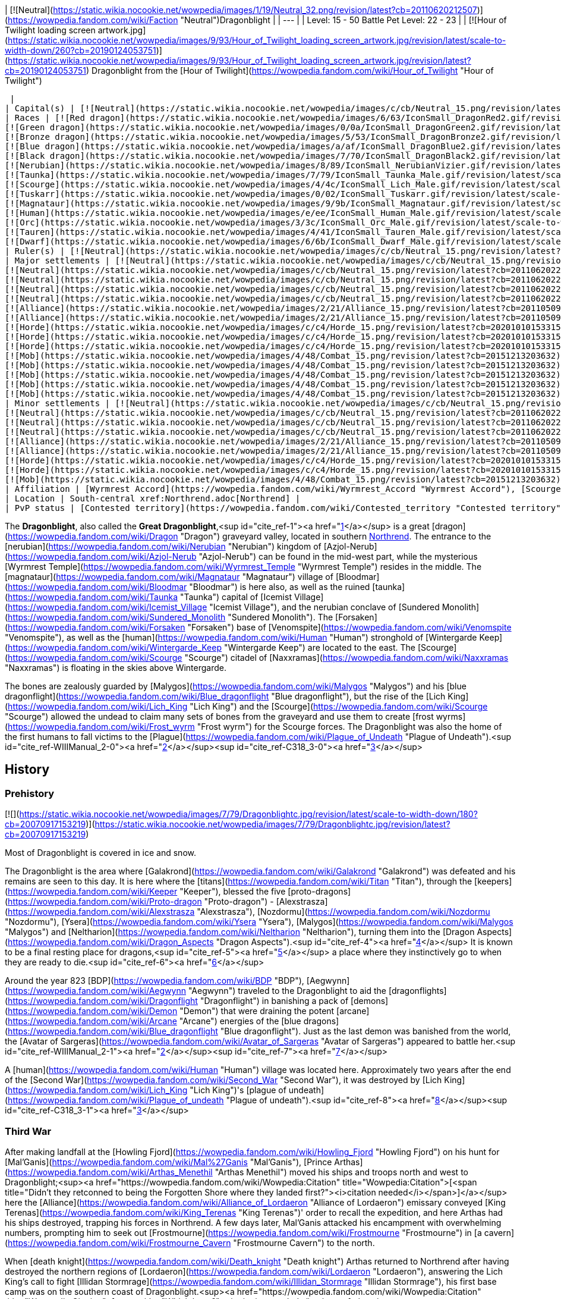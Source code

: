 | [![Neutral](https://static.wikia.nocookie.net/wowpedia/images/1/19/Neutral_32.png/revision/latest?cb=20110620212507)](https://wowpedia.fandom.com/wiki/Faction "Neutral")Dragonblight |
| --- |
| Level: 15 - 50
Battle Pet Level: 22 - 23 |
| [![Hour of Twilight loading screen artwork.jpg](https://static.wikia.nocookie.net/wowpedia/images/9/93/Hour_of_Twilight_loading_screen_artwork.jpg/revision/latest/scale-to-width-down/260?cb=20190124053751)](https://static.wikia.nocookie.net/wowpedia/images/9/93/Hour_of_Twilight_loading_screen_artwork.jpg/revision/latest?cb=20190124053751)
Dragonblight from the [Hour of Twilight](https://wowpedia.fandom.com/wiki/Hour_of_Twilight "Hour of Twilight")



 |
| Capital(s) | [![Neutral](https://static.wikia.nocookie.net/wowpedia/images/c/cb/Neutral_15.png/revision/latest?cb=20110620220434)](https://wowpedia.fandom.com/wiki/Faction "Neutral") [Wyrmrest Temple](https://wowpedia.fandom.com/wiki/Wyrmrest_Temple "Wyrmrest Temple") |
| Races | [![Red dragon](https://static.wikia.nocookie.net/wowpedia/images/6/63/IconSmall_DragonRed2.gif/revision/latest/scale-to-width-down/16?cb=20221208133315)](https://wowpedia.fandom.com/wiki/Red_dragon "Red dragon") [Red dragon](https://wowpedia.fandom.com/wiki/Red_dragon "Red dragon")
[![Green dragon](https://static.wikia.nocookie.net/wowpedia/images/0/0a/IconSmall_DragonGreen2.gif/revision/latest/scale-to-width-down/16?cb=20221208133302)](https://wowpedia.fandom.com/wiki/Green_dragon "Green dragon") [Green dragon](https://wowpedia.fandom.com/wiki/Green_dragon "Green dragon")
[![Bronze dragon](https://static.wikia.nocookie.net/wowpedia/images/5/53/IconSmall_DragonBronze2.gif/revision/latest/scale-to-width-down/16?cb=20221208133255)](https://wowpedia.fandom.com/wiki/Bronze_dragon "Bronze dragon") [Bronze dragon](https://wowpedia.fandom.com/wiki/Bronze_dragon "Bronze dragon")
[![Blue dragon](https://static.wikia.nocookie.net/wowpedia/images/a/af/IconSmall_DragonBlue2.gif/revision/latest/scale-to-width-down/16?cb=20221208133249)](https://wowpedia.fandom.com/wiki/Blue_dragon "Blue dragon") [Blue dragon](https://wowpedia.fandom.com/wiki/Blue_dragon "Blue dragon")
[![Black dragon](https://static.wikia.nocookie.net/wowpedia/images/7/70/IconSmall_DragonBlack2.gif/revision/latest/scale-to-width-down/16?cb=20221208133243)](https://wowpedia.fandom.com/wiki/Black_dragon "Black dragon") [Black dragon](https://wowpedia.fandom.com/wiki/Black_dragon "Black dragon")
[![Nerubian](https://static.wikia.nocookie.net/wowpedia/images/8/89/IconSmall_NerubianVizier.gif/revision/latest/scale-to-width-down/16?cb=20200518211419)](https://wowpedia.fandom.com/wiki/Nerubian "Nerubian")[![Nerubian](https://static.wikia.nocookie.net/wowpedia/images/c/c7/IconSmall_Nerubian.gif/revision/latest/scale-to-width-down/16?cb=20200518204638)](https://wowpedia.fandom.com/wiki/Nerubian "Nerubian")[![Nerubian](https://static.wikia.nocookie.net/wowpedia/images/7/71/IconSmall_NerubianFlyer.gif/revision/latest/scale-to-width-down/16?cb=20200518211323)](https://wowpedia.fandom.com/wiki/Nerubian "Nerubian")[![Nerubian](https://static.wikia.nocookie.net/wowpedia/images/9/93/IconSmall_NerubianSpiderling.gif/revision/latest/scale-to-width-down/16?cb=20200518212154)](https://wowpedia.fandom.com/wiki/Nerubian "Nerubian") [Nerubian](https://wowpedia.fandom.com/wiki/Nerubian "Nerubian")
[![Taunka](https://static.wikia.nocookie.net/wowpedia/images/7/79/IconSmall_Taunka_Male.gif/revision/latest/scale-to-width-down/16?cb=20211118175004)](https://wowpedia.fandom.com/wiki/Taunka "Taunka")[![Taunka](https://static.wikia.nocookie.net/wowpedia/images/d/de/IconSmall_Taunka_Female.gif/revision/latest/scale-to-width-down/16?cb=20211118175109)](https://wowpedia.fandom.com/wiki/Taunka "Taunka") [Taunka](https://wowpedia.fandom.com/wiki/Taunka "Taunka")
[![Scourge](https://static.wikia.nocookie.net/wowpedia/images/4/4c/IconSmall_Lich_Male.gif/revision/latest/scale-to-width-down/16?cb=20211201224530)](https://wowpedia.fandom.com/wiki/Scourge "Scourge")[![Scourge](https://static.wikia.nocookie.net/wowpedia/images/6/68/IconSmall_Banshee.gif/revision/latest/scale-to-width-down/16?cb=20211130195538)](https://wowpedia.fandom.com/wiki/Scourge "Scourge")[![Scourge](https://static.wikia.nocookie.net/wowpedia/images/e/e0/IconSmall_Ghoul.gif/revision/latest/scale-to-width-down/16?cb=20211130170819)](https://wowpedia.fandom.com/wiki/Scourge "Scourge")[![Scourge](https://static.wikia.nocookie.net/wowpedia/images/2/2c/IconSmall_Skeleton.gif/revision/latest/scale-to-width-down/16?cb=20211201223423)](https://wowpedia.fandom.com/wiki/Scourge "Scourge") [Scourge](https://wowpedia.fandom.com/wiki/Scourge "Scourge")
[![Tuskarr](https://static.wikia.nocookie.net/wowpedia/images/0/02/IconSmall_Tuskarr.gif/revision/latest/scale-to-width-down/16?cb=20211118224901)](https://wowpedia.fandom.com/wiki/Tuskarr "Tuskarr") [Tuskarr](https://wowpedia.fandom.com/wiki/Tuskarr "Tuskarr")
[![Magnataur](https://static.wikia.nocookie.net/wowpedia/images/9/9b/IconSmall_Magnataur.gif/revision/latest/scale-to-width-down/16?cb=20200519211502)](https://wowpedia.fandom.com/wiki/Magnataur "Magnataur") [Magnataur](https://wowpedia.fandom.com/wiki/Magnataur "Magnataur")
[![Human](https://static.wikia.nocookie.net/wowpedia/images/e/ee/IconSmall_Human_Male.gif/revision/latest/scale-to-width-down/16?cb=20200518004645)](https://wowpedia.fandom.com/wiki/Human "Human")[![Human](https://static.wikia.nocookie.net/wowpedia/images/8/8b/IconSmall_Human_Female.gif/revision/latest/scale-to-width-down/16?cb=20200518005219)](https://wowpedia.fandom.com/wiki/Human "Human") [Human](https://wowpedia.fandom.com/wiki/Human "Human")
[![Orc](https://static.wikia.nocookie.net/wowpedia/images/3/3c/IconSmall_Orc_Male.gif/revision/latest/scale-to-width-down/16?cb=20200518012003)](https://wowpedia.fandom.com/wiki/Orc "Orc")[![Orc](https://static.wikia.nocookie.net/wowpedia/images/4/4e/IconSmall_Orc_Female.gif/revision/latest/scale-to-width-down/16?cb=20200518014511)](https://wowpedia.fandom.com/wiki/Orc "Orc") [Orc](https://wowpedia.fandom.com/wiki/Orc "Orc")
[![Tauren](https://static.wikia.nocookie.net/wowpedia/images/4/41/IconSmall_Tauren_Male.gif/revision/latest/scale-to-width-down/16?cb=20200519233641)](https://wowpedia.fandom.com/wiki/Tauren "Tauren")[![Tauren](https://static.wikia.nocookie.net/wowpedia/images/3/30/IconSmall_Tauren_Female.gif/revision/latest/scale-to-width-down/16?cb=20200520000847)](https://wowpedia.fandom.com/wiki/Tauren "Tauren") [Tauren](https://wowpedia.fandom.com/wiki/Tauren "Tauren")
[![Dwarf](https://static.wikia.nocookie.net/wowpedia/images/6/6b/IconSmall_Dwarf_Male.gif/revision/latest/scale-to-width-down/16?cb=20200517225556)](https://wowpedia.fandom.com/wiki/Dwarf "Dwarf")[![Dwarf](https://static.wikia.nocookie.net/wowpedia/images/0/03/IconSmall_Dwarf_Female.gif/revision/latest/scale-to-width-down/16?cb=20200517230021)](https://wowpedia.fandom.com/wiki/Dwarf "Dwarf") [Dwarf](https://wowpedia.fandom.com/wiki/Dwarf "Dwarf") |
| Ruler(s) | [![Neutral](https://static.wikia.nocookie.net/wowpedia/images/c/cb/Neutral_15.png/revision/latest?cb=20110620220434)](https://wowpedia.fandom.com/wiki/Faction "Neutral")   ![](https://static.wikia.nocookie.net/wowpedia/images/6/6f/IconSmall_Alexstrasza.gif/revision/latest/scale-to-width-down/16?cb=20211206105736) ![](https://static.wikia.nocookie.net/wowpedia/images/6/68/IconSmall_Alex.gif/revision/latest/scale-to-width-down/16?cb=20220814183722)[Alexstrasza](https://wowpedia.fandom.com/wiki/Alexstrasza "Alexstrasza") |
| Major settlements | [![Neutral](https://static.wikia.nocookie.net/wowpedia/images/c/cb/Neutral_15.png/revision/latest?cb=20110620220434)](https://wowpedia.fandom.com/wiki/Faction "Neutral") [Azure Dragonshrine](https://wowpedia.fandom.com/wiki/Azure_Dragonshrine "Azure Dragonshrine")
[![Neutral](https://static.wikia.nocookie.net/wowpedia/images/c/cb/Neutral_15.png/revision/latest?cb=20110620220434)](https://wowpedia.fandom.com/wiki/Faction "Neutral") [Bronze Dragonshrine](https://wowpedia.fandom.com/wiki/Bronze_Dragonshrine "Bronze Dragonshrine")
[![Neutral](https://static.wikia.nocookie.net/wowpedia/images/c/cb/Neutral_15.png/revision/latest?cb=20110620220434)](https://wowpedia.fandom.com/wiki/Faction "Neutral") [Emerald Dragonshrine](https://wowpedia.fandom.com/wiki/Emerald_Dragonshrine "Emerald Dragonshrine")
[![Neutral](https://static.wikia.nocookie.net/wowpedia/images/c/cb/Neutral_15.png/revision/latest?cb=20110620220434)](https://wowpedia.fandom.com/wiki/Faction "Neutral") [Obsidian Dragonshrine](https://wowpedia.fandom.com/wiki/Obsidian_Dragonshrine "Obsidian Dragonshrine")
[![Neutral](https://static.wikia.nocookie.net/wowpedia/images/c/cb/Neutral_15.png/revision/latest?cb=20110620220434)](https://wowpedia.fandom.com/wiki/Faction "Neutral") [Ruby Dragonshrine](https://wowpedia.fandom.com/wiki/Ruby_Dragonshrine "Ruby Dragonshrine")
[![Alliance](https://static.wikia.nocookie.net/wowpedia/images/2/21/Alliance_15.png/revision/latest?cb=20110509070714)](https://wowpedia.fandom.com/wiki/Alliance "Alliance") [Wintergarde Keep](https://wowpedia.fandom.com/wiki/Wintergarde_Keep "Wintergarde Keep")
[![Alliance](https://static.wikia.nocookie.net/wowpedia/images/2/21/Alliance_15.png/revision/latest?cb=20110509070714)](https://wowpedia.fandom.com/wiki/Alliance "Alliance") [Fordragon Hold](https://wowpedia.fandom.com/wiki/Fordragon_Hold "Fordragon Hold")
[![Horde](https://static.wikia.nocookie.net/wowpedia/images/c/c4/Horde_15.png/revision/latest?cb=20201010153315)](https://wowpedia.fandom.com/wiki/Horde "Horde") [Agmar's Hammer](https://wowpedia.fandom.com/wiki/Agmar%27s_Hammer "Agmar's Hammer")
[![Horde](https://static.wikia.nocookie.net/wowpedia/images/c/c4/Horde_15.png/revision/latest?cb=20201010153315)](https://wowpedia.fandom.com/wiki/Horde "Horde") [Kor'kron Vanguard](https://wowpedia.fandom.com/wiki/Kor%27kron_Vanguard "Kor'kron Vanguard")
[![Horde](https://static.wikia.nocookie.net/wowpedia/images/c/c4/Horde_15.png/revision/latest?cb=20201010153315)](https://wowpedia.fandom.com/wiki/Horde "Horde") [Venomspite](https://wowpedia.fandom.com/wiki/Venomspite "Venomspite")
[![Mob](https://static.wikia.nocookie.net/wowpedia/images/4/48/Combat_15.png/revision/latest?cb=20151213203632)](https://wowpedia.fandom.com/wiki/Mob "Mob") [Icemist Village](https://wowpedia.fandom.com/wiki/Icemist_Village "Icemist Village")
[![Mob](https://static.wikia.nocookie.net/wowpedia/images/4/48/Combat_15.png/revision/latest?cb=20151213203632)](https://wowpedia.fandom.com/wiki/Mob "Mob") [Indu'le Village](https://wowpedia.fandom.com/wiki/Indu%27le_Village "Indu'le Village")
[![Mob](https://static.wikia.nocookie.net/wowpedia/images/4/48/Combat_15.png/revision/latest?cb=20151213203632)](https://wowpedia.fandom.com/wiki/Mob "Mob") [Jintha'kalar](https://wowpedia.fandom.com/wiki/Jintha%27kalar "Jintha'kalar")
[![Mob](https://static.wikia.nocookie.net/wowpedia/images/4/48/Combat_15.png/revision/latest?cb=20151213203632)](https://wowpedia.fandom.com/wiki/Mob "Mob") [New Hearthglen](https://wowpedia.fandom.com/wiki/New_Hearthglen "New Hearthglen")
[![Mob](https://static.wikia.nocookie.net/wowpedia/images/4/48/Combat_15.png/revision/latest?cb=20151213203632)](https://wowpedia.fandom.com/wiki/Mob "Mob") [Onslaught Base Camp](https://wowpedia.fandom.com/wiki/Onslaught_Base_Camp "Onslaught Base Camp") |
| Minor settlements | [![Neutral](https://static.wikia.nocookie.net/wowpedia/images/c/cb/Neutral_15.png/revision/latest?cb=20110620220434)](https://wowpedia.fandom.com/wiki/Faction "Neutral") [Moa'ki Harbor](https://wowpedia.fandom.com/wiki/Moa%27ki_Harbor "Moa'ki Harbor")
[![Neutral](https://static.wikia.nocookie.net/wowpedia/images/c/cb/Neutral_15.png/revision/latest?cb=20110620220434)](https://wowpedia.fandom.com/wiki/Faction "Neutral") [Dawn's Reach](https://wowpedia.fandom.com/wiki/Dawn%27s_Reach "Dawn's Reach")
[![Neutral](https://static.wikia.nocookie.net/wowpedia/images/c/cb/Neutral_15.png/revision/latest?cb=20110620220434)](https://wowpedia.fandom.com/wiki/Faction "Neutral") [Light's Trust](https://wowpedia.fandom.com/wiki/Light%27s_Trust "Light's Trust")
[![Neutral](https://static.wikia.nocookie.net/wowpedia/images/c/cb/Neutral_15.png/revision/latest?cb=20110620220434)](https://wowpedia.fandom.com/wiki/Faction "Neutral") [Nozzlerust Post](https://wowpedia.fandom.com/wiki/Nozzlerust_Post "Nozzlerust Post")
[![Alliance](https://static.wikia.nocookie.net/wowpedia/images/2/21/Alliance_15.png/revision/latest?cb=20110509070714)](https://wowpedia.fandom.com/wiki/Alliance "Alliance") [Stars' Rest](https://wowpedia.fandom.com/wiki/Stars%27_Rest "Stars' Rest")
[![Alliance](https://static.wikia.nocookie.net/wowpedia/images/2/21/Alliance_15.png/revision/latest?cb=20110509070714)](https://wowpedia.fandom.com/wiki/Alliance "Alliance") [7th Legion Front](https://wowpedia.fandom.com/wiki/7th_Legion_Front "7th Legion Front")
[![Horde](https://static.wikia.nocookie.net/wowpedia/images/c/c4/Horde_15.png/revision/latest?cb=20201010153315)](https://wowpedia.fandom.com/wiki/Horde "Horde") [Westwind Refugee Camp](https://wowpedia.fandom.com/wiki/Westwind_Refugee_Camp "Westwind Refugee Camp")
[![Horde](https://static.wikia.nocookie.net/wowpedia/images/c/c4/Horde_15.png/revision/latest?cb=20201010153315)](https://wowpedia.fandom.com/wiki/Horde "Horde") [Dragon's Fall](https://wowpedia.fandom.com/wiki/Dragon%27s_Fall "Dragon's Fall")
[![Mob](https://static.wikia.nocookie.net/wowpedia/images/4/48/Combat_15.png/revision/latest?cb=20151213203632)](https://wowpedia.fandom.com/wiki/Mob "Mob") [Scarlet Point](https://wowpedia.fandom.com/wiki/Scarlet_Point "Scarlet Point") |
| Affiliation | [Wyrmrest Accord](https://wowpedia.fandom.com/wiki/Wyrmrest_Accord "Wyrmrest Accord"), [Scourge](https://wowpedia.fandom.com/wiki/Scourge "Scourge"), [Anub'ar](https://wowpedia.fandom.com/wiki/Anub%27ar "Anub'ar"), [Nerubian empire](https://wowpedia.fandom.com/wiki/Nerubian_empire "Nerubian empire"), xref:Alliance.adoc[Alliance], [Taunka](https://wowpedia.fandom.com/wiki/Taunka "Taunka"), xref:Horde.adoc[Horde], [Kalu'ak](https://wowpedia.fandom.com/wiki/Kalu%27ak "Kalu'ak"), [Argent Crusade](https://wowpedia.fandom.com/wiki/Argent_Crusade "Argent Crusade"), [Scarlet Onslaught](https://wowpedia.fandom.com/wiki/Scarlet_Onslaught "Scarlet Onslaught") |
| Location | South-central xref:Northrend.adoc[Northrend] |
| PvP status | [Contested territory](https://wowpedia.fandom.com/wiki/Contested_territory "Contested territory") |

The **Dragonblight**, also called the **Great Dragonblight**,<sup id="cite_ref-1"><a href="https://wowpedia.fandom.com/wiki/Dragonblight#cite_note-1">[1]</a></sup> is a great [dragon](https://wowpedia.fandom.com/wiki/Dragon "Dragon") graveyard valley, located in southern xref:Northrend.adoc[Northrend]. The entrance to the [nerubian](https://wowpedia.fandom.com/wiki/Nerubian "Nerubian") kingdom of [Azjol-Nerub](https://wowpedia.fandom.com/wiki/Azjol-Nerub "Azjol-Nerub") can be found in the mid-west part, while the mysterious [Wyrmrest Temple](https://wowpedia.fandom.com/wiki/Wyrmrest_Temple "Wyrmrest Temple") resides in the middle. The [magnataur](https://wowpedia.fandom.com/wiki/Magnataur "Magnataur") village of [Bloodmar](https://wowpedia.fandom.com/wiki/Bloodmar "Bloodmar") is here also, as well as the ruined [taunka](https://wowpedia.fandom.com/wiki/Taunka "Taunka") capital of [Icemist Village](https://wowpedia.fandom.com/wiki/Icemist_Village "Icemist Village"), and the nerubian conclave of [Sundered Monolith](https://wowpedia.fandom.com/wiki/Sundered_Monolith "Sundered Monolith"). The [Forsaken](https://wowpedia.fandom.com/wiki/Forsaken "Forsaken") base of [Venomspite](https://wowpedia.fandom.com/wiki/Venomspite "Venomspite"), as well as the [human](https://wowpedia.fandom.com/wiki/Human "Human") stronghold of [Wintergarde Keep](https://wowpedia.fandom.com/wiki/Wintergarde_Keep "Wintergarde Keep") are located to the east. The [Scourge](https://wowpedia.fandom.com/wiki/Scourge "Scourge") citadel of [Naxxramas](https://wowpedia.fandom.com/wiki/Naxxramas "Naxxramas") is floating in the skies above Wintergarde.

The bones are zealously guarded by [Malygos](https://wowpedia.fandom.com/wiki/Malygos "Malygos") and his [blue dragonflight](https://wowpedia.fandom.com/wiki/Blue_dragonflight "Blue dragonflight"), but the rise of the [Lich King](https://wowpedia.fandom.com/wiki/Lich_King "Lich King") and the [Scourge](https://wowpedia.fandom.com/wiki/Scourge "Scourge") allowed the undead to claim many sets of bones from the graveyard and use them to create [frost wyrms](https://wowpedia.fandom.com/wiki/Frost_wyrm "Frost wyrm") for the Scourge forces. The Dragonblight was also the home of the first humans to fall victims to the [Plague](https://wowpedia.fandom.com/wiki/Plague_of_Undeath "Plague of Undeath").<sup id="cite_ref-WIIIManual_2-0"><a href="https://wowpedia.fandom.com/wiki/Dragonblight#cite_note-WIIIManual-2">[2]</a></sup><sup id="cite_ref-C318_3-0"><a href="https://wowpedia.fandom.com/wiki/Dragonblight#cite_note-C318-3">[3]</a></sup>

## History

### Prehistory

[![](https://static.wikia.nocookie.net/wowpedia/images/7/79/Dragonblightc.jpg/revision/latest/scale-to-width-down/180?cb=20070917153219)](https://static.wikia.nocookie.net/wowpedia/images/7/79/Dragonblightc.jpg/revision/latest?cb=20070917153219)

Most of Dragonblight is covered in ice and snow.

The Dragonblight is the area where [Galakrond](https://wowpedia.fandom.com/wiki/Galakrond "Galakrond") was defeated and his remains are seen to this day. It is here where the [titans](https://wowpedia.fandom.com/wiki/Titan "Titan"), through the [keepers](https://wowpedia.fandom.com/wiki/Keeper "Keeper"), blessed the five [proto-dragons](https://wowpedia.fandom.com/wiki/Proto-dragon "Proto-dragon") - [Alexstrasza](https://wowpedia.fandom.com/wiki/Alexstrasza "Alexstrasza"), [Nozdormu](https://wowpedia.fandom.com/wiki/Nozdormu "Nozdormu"), [Ysera](https://wowpedia.fandom.com/wiki/Ysera "Ysera"), [Malygos](https://wowpedia.fandom.com/wiki/Malygos "Malygos") and [Neltharion](https://wowpedia.fandom.com/wiki/Neltharion "Neltharion"), turning them into the [Dragon Aspects](https://wowpedia.fandom.com/wiki/Dragon_Aspects "Dragon Aspects").<sup id="cite_ref-4"><a href="https://wowpedia.fandom.com/wiki/Dragonblight#cite_note-4">[4]</a></sup> It is known to be a final resting place for dragons,<sup id="cite_ref-5"><a href="https://wowpedia.fandom.com/wiki/Dragonblight#cite_note-5">[5]</a></sup> a place where they instinctively go to when they are ready to die.<sup id="cite_ref-6"><a href="https://wowpedia.fandom.com/wiki/Dragonblight#cite_note-6">[6]</a></sup>

Around the year 823 [BDP](https://wowpedia.fandom.com/wiki/BDP "BDP"), [Aegwynn](https://wowpedia.fandom.com/wiki/Aegwynn "Aegwynn") traveled to the Dragonblight to aid the [dragonflights](https://wowpedia.fandom.com/wiki/Dragonflight "Dragonflight") in banishing a pack of [demons](https://wowpedia.fandom.com/wiki/Demon "Demon") that were draining the potent [arcane](https://wowpedia.fandom.com/wiki/Arcane "Arcane") energies of the [blue dragons](https://wowpedia.fandom.com/wiki/Blue_dragonflight "Blue dragonflight"). Just as the last demon was banished from the world, the [Avatar of Sargeras](https://wowpedia.fandom.com/wiki/Avatar_of_Sargeras "Avatar of Sargeras") appeared to battle her.<sup id="cite_ref-WIIIManual_2-1"><a href="https://wowpedia.fandom.com/wiki/Dragonblight#cite_note-WIIIManual-2">[2]</a></sup><sup id="cite_ref-7"><a href="https://wowpedia.fandom.com/wiki/Dragonblight#cite_note-7">[7]</a></sup>

A [human](https://wowpedia.fandom.com/wiki/Human "Human") village was located here. Approximately two years after the end of the [Second War](https://wowpedia.fandom.com/wiki/Second_War "Second War"), it was destroyed by [Lich King](https://wowpedia.fandom.com/wiki/Lich_King "Lich King")'s [plague of undeath](https://wowpedia.fandom.com/wiki/Plague_of_undeath "Plague of undeath").<sup id="cite_ref-8"><a href="https://wowpedia.fandom.com/wiki/Dragonblight#cite_note-8">[8]</a></sup><sup id="cite_ref-C318_3-1"><a href="https://wowpedia.fandom.com/wiki/Dragonblight#cite_note-C318-3">[3]</a></sup>

### Third War

After making landfall at the [Howling Fjord](https://wowpedia.fandom.com/wiki/Howling_Fjord "Howling Fjord") on his hunt for [Mal'Ganis](https://wowpedia.fandom.com/wiki/Mal%27Ganis "Mal'Ganis"), [Prince Arthas](https://wowpedia.fandom.com/wiki/Arthas_Menethil "Arthas Menethil") moved his ships and troops north and west to Dragonblight;<sup><a href="https://wowpedia.fandom.com/wiki/Wowpedia:Citation" title="Wowpedia:Citation">[<span title="Didn't they retconned to being the Forgotten Shore where they landed first?"><i>citation needed</i></span>]</a></sup>  here the [Alliance](https://wowpedia.fandom.com/wiki/Alliance_of_Lordaeron "Alliance of Lordaeron") emissary conveyed [King Terenas](https://wowpedia.fandom.com/wiki/King_Terenas "King Terenas")' order to recall the expedition, and here Arthas had his ships destroyed, trapping his forces in Northrend. A few days later, Mal'Ganis attacked his encampment with overwhelming numbers, prompting him to seek out [Frostmourne](https://wowpedia.fandom.com/wiki/Frostmourne "Frostmourne") in [a cavern](https://wowpedia.fandom.com/wiki/Frostmourne_Cavern "Frostmourne Cavern") to the north.

When [death knight](https://wowpedia.fandom.com/wiki/Death_knight "Death knight") Arthas returned to Northrend after having destroyed the northern regions of [Lordaeron](https://wowpedia.fandom.com/wiki/Lordaeron "Lordaeron"), answering the Lich King's call to fight [Illidan Stormrage](https://wowpedia.fandom.com/wiki/Illidan_Stormrage "Illidan Stormrage"), his first base camp was on the southern coast of Dragonblight.<sup><a href="https://wowpedia.fandom.com/wiki/Wowpedia:Citation" title="Wowpedia:Citation">[<span title="Which base?"><i>citation needed</i></span>]</a></sup> 

### Description from site

[![](https://static.wikia.nocookie.net/wowpedia/images/1/10/Dragonblight_Art_Peter_Lee_1.jpg/revision/latest/scale-to-width-down/350?cb=20110609213224)](https://static.wikia.nocookie.net/wowpedia/images/1/10/Dragonblight_Art_Peter_Lee_1.jpg/revision/latest?cb=20110609213224)

Concept art.

_For millennia the Great Dragonblight has served as the enduring heart of Northrend._

Here dense forests surround a vast Arctic wasteland littered with the massive, gleaming bones of perished dragons. In the center of this frozen expanse lies [Wyrmrest Temple](https://wowpedia.fandom.com/wiki/Wyrmrest_Temple "Wyrmrest Temple"), a structure believed to be built by the world-shaping titans shortly after xref:Azeroth.adoc[Azeroth]'s creation. Many legends hold that the five great Dragon Aspects were blessed within this fortress and given their charge to watch over the budding world. Perhaps it is for this reason that dragons nearing the end of their lives come to the Dragonblight to enrich the land with their passing.

Surrounding Wyrmrest Temple are five majestic dragon shrines: red, bronze, green, blue, and black, each blessed with the powers of its respective flight. In recent times the undead Scourge has laid siege to these shrines in an effort to further its attempts at raising terrifying new variations of undead dragons to serve the [Lich King](https://wowpedia.fandom.com/wiki/Lich_King "Lich King").

In an attempt to arrest these invasions, the red Dragon Aspect, [Alexstrasza](https://wowpedia.fandom.com/wiki/Alexstrasza "Alexstrasza"), has begun recruiting heroes to aid in the fight against the Scourge, even as the [taunka](https://wowpedia.fandom.com/wiki/Taunka "Taunka") and [tuskarr](https://wowpedia.fandom.com/wiki/Tuskarr "Tuskarr") wage their own desperate battles against the undead. The one-time [Scarlet Crusade](https://wowpedia.fandom.com/wiki/Scarlet_Crusade "Scarlet Crusade"), now the [Scarlet Onslaught](https://wowpedia.fandom.com/wiki/Scarlet_Onslaught "Scarlet Onslaught"), has arrived as well in the hopes of claiming victory in their ongoing campaign against the Lich King and his minions.

Both the xref:Alliance.adoc[Alliance] and the xref:Horde.adoc[Horde] have begun establishing a presence in the Dragonblight, taking a particular interest in the barred entrance to Icecrown, [Angrathar the Wrathgate](https://wowpedia.fandom.com/wiki/Angrathar_the_Wrathgate "Angrathar the Wrathgate"). There both factions have begun gearing up for the siege that will inevitably lead into the lair of the Lich King himself.

The immediate dangers of the Dragonblight are posed not only by the Lich King, however, but also by the blue dragonflight. Determined to manipulate all existing magic to serve his own purposes, the blue Dragon Aspect, [Malygos](https://wowpedia.fandom.com/wiki/Malygos "Malygos"), has ordered his flight to maneuver colossal machines into key positions over magical [ley line](https://wowpedia.fandom.com/wiki/Ley_line "Ley line") clusters. Many believe that these dire constructs are intended to realign the paths of magical energy that course beneath the earth. If successful, Malygos's tampering could result in an ecological and magical catastrophe that would threaten not only the stability of xref:Northrend.adoc[Northrend], but ultimately the equilibrium of the entire world.

Although mostly a chilly snowfield, Dragonblight contain several locations with radically different terrain. The most notable are perhaps the dragonshrines having lava ([Obsidian Dragonshrine](https://wowpedia.fandom.com/wiki/Obsidian_Dragonshrine "Obsidian Dragonshrine")), tropical forest ([Emerald Dragonshrine](https://wowpedia.fandom.com/wiki/Emerald_Dragonshrine "Emerald Dragonshrine")) and desert ([Bronze Dragonshrine](https://wowpedia.fandom.com/wiki/Bronze_Dragonshrine "Bronze Dragonshrine")).

### Cataclysm era

<table><tbody><tr><td><a href="https://static.wikia.nocookie.net/wowpedia/images/f/fe/Stub.png/revision/latest?cb=20101107135721"><img alt="" decoding="async" loading="lazy" width="17" height="20" data-image-name="Stub.png" data-image-key="Stub.png" data-src="https://static.wikia.nocookie.net/wowpedia/images/f/fe/Stub.png/revision/latest/scale-to-width-down/17?cb=20101107135721" src="https://static.wikia.nocookie.net/wowpedia/images/f/fe/Stub.png/revision/latest/scale-to-width-down/17?cb=20101107135721"></a></td><td>This section is <b>a <a href="https://wowpedia.fandom.com/wiki/Lore" title="Lore">lore</a> stub</b>.</td></tr></tbody></table>

After xref:Chogall.adoc[Cho'gall]'s death, the [Twilight's Hammer](https://wowpedia.fandom.com/wiki/Twilight%27s_Hammer "Twilight's Hammer") invaded Wyrmrest Temple, resulting in a battle of the four dragonflights against the cultists.<sup id="cite_ref-9"><a href="https://wowpedia.fandom.com/wiki/Dragonblight#cite_note-9">[9]</a></sup>

[![Cataclysm](https://static.wikia.nocookie.net/wowpedia/images/e/ef/Cata-Logo-Small.png/revision/latest?cb=20120818171714)](https://wowpedia.fandom.com/wiki/World_of_Warcraft:_Cataclysm "Cataclysm") **This section concerns content related to _[Cataclysm](https://wowpedia.fandom.com/wiki/World_of_Warcraft:_Cataclysm "World of Warcraft: Cataclysm")_.**

Dragonblight is where the majority of the final battle against [Deathwing](https://wowpedia.fandom.com/wiki/Deathwing "Deathwing") and his allies took place, and its [future version](https://wowpedia.fandom.com/wiki/End_Time "End Time") can also be visited via [Caverns of Time](https://wowpedia.fandom.com/wiki/Caverns_of_Time "Caverns of Time").

The xref:CataclysmEvent.adoc[cataclysm]\-era region featured in the instances is mostly unchanged by the Cataclysm, the only notable change is a presence of three maws: [Go'rath](https://wowpedia.fandom.com/wiki/Go%27rath "Go'rath"), [Shu'ma](https://wowpedia.fandom.com/wiki/Shu%27ma "Shu'ma") and [Maw of Destruction](https://wowpedia.fandom.com/wiki/Maw_of_Destruction "Maw of Destruction"), that have surrounded Wyrmrest Temple and burrowed their tentacles inside the [Chamber of the Aspects](https://wowpedia.fandom.com/wiki/Chamber_of_the_Aspects "Chamber of the Aspects").

### Mists of Pandaria

[Okrut Dragonwaste](https://wowpedia.fandom.com/wiki/Okrut_Dragonwaste "Okrut Dragonwaste") and his [enslavers](https://wowpedia.fandom.com/wiki/Dragonwaste_Enslaver "Dragonwaste Enslaver") arrived to the Dragonblight to capture and subjugate dragons in the name of [Warchief](https://wowpedia.fandom.com/wiki/Warchief "Warchief") [Garrosh Hellscream](https://wowpedia.fandom.com/wiki/Garrosh_Hellscream "Garrosh Hellscream").<sup id="cite_ref-10"><a href="https://wowpedia.fandom.com/wiki/Dragonblight#cite_note-10">[10]</a></sup>

### Legion

[![Legion](https://static.wikia.nocookie.net/wowpedia/images/f/fd/Legion-Logo-Small.png/revision/latest?cb=20150808040028)](https://wowpedia.fandom.com/wiki/World_of_Warcraft:_Legion "Legion") **This section concerns content related to _[Legion](https://wowpedia.fandom.com/wiki/World_of_Warcraft:_Legion "World of Warcraft: Legion")_.**

A large part of the [Deaths of Chromie](https://wowpedia.fandom.com/wiki/Deaths_of_Chromie "Deaths of Chromie") scenario takes place in the Dragonblight, visiting the different [dragonshrines](https://wowpedia.fandom.com/wiki/Dragonshrine "Dragonshrine").

## Geography

### Maps and subregions

[![](https://static.wikia.nocookie.net/wowpedia/images/3/33/WorldMap-Dragonblight.jpg/revision/latest/scale-to-width-down/180?cb=20220423211828)](https://static.wikia.nocookie.net/wowpedia/images/3/33/WorldMap-Dragonblight.jpg/revision/latest?cb=20220423211828)

Map of the Dragonblight.

### Instances

[![](https://static.wikia.nocookie.net/wowpedia/images/6/67/Howling_Fjord_wilds.jpg/revision/latest/scale-to-width-down/180?cb=20080102203646)](https://static.wikia.nocookie.net/wowpedia/images/6/67/Howling_Fjord_wilds.jpg/revision/latest?cb=20080102203646)

The forests of Dragonblight as seen in-game.

| Instance Name | Level Range | Group Size | Approximate Run Time |
| --- | --- | --- | --- |
| [![Instance portal](https://static.wikia.nocookie.net/wowpedia/images/9/9c/Instance_portal_purple.png/revision/latest?cb=20080612054055)](https://wowpedia.fandom.com/wiki/Instance_portal "Instance portal") [Azjol-Nerub](https://wowpedia.fandom.com/wiki/Azjol-Nerub_(instance) "Azjol-Nerub (instance)") | 72-74 | 5 | 25 - 30 min |
| [![Instance portal](https://static.wikia.nocookie.net/wowpedia/images/9/9c/Instance_portal_purple.png/revision/latest?cb=20080612054055)](https://wowpedia.fandom.com/wiki/Instance_portal "Instance portal") [Ahn'kahet: The Old Kingdom](https://wowpedia.fandom.com/wiki/Ahn%27kahet:_The_Old_Kingdom "Ahn'kahet: The Old Kingdom") | 73-75 | 5 | 45 min - 1 hour |
| [![Instance portal](https://static.wikia.nocookie.net/wowpedia/images/4/45/Instance_portal_green.png/revision/latest?cb=20080612053957)](https://wowpedia.fandom.com/wiki/Instance_portal "Instance portal") [Obsidian Sanctum](https://wowpedia.fandom.com/wiki/Obsidian_Sanctum "Obsidian Sanctum")<sup id="cite_ref-11"><a href="https://wowpedia.fandom.com/wiki/Dragonblight#cite_note-11">[11]</a></sup> | 80+ | 10/25 | 30 min - 1 hour |
| [![Instance portal](https://static.wikia.nocookie.net/wowpedia/images/4/45/Instance_portal_green.png/revision/latest?cb=20080612053957)](https://wowpedia.fandom.com/wiki/Instance_portal "Instance portal") [Ruby Sanctum](https://wowpedia.fandom.com/wiki/Ruby_Sanctum "Ruby Sanctum") | 80+ | 10/25 | Unknown |
| [![Instance portal](https://static.wikia.nocookie.net/wowpedia/images/4/45/Instance_portal_green.png/revision/latest?cb=20080612053957)](https://wowpedia.fandom.com/wiki/Instance_portal "Instance portal") [Naxxramas](https://wowpedia.fandom.com/wiki/Naxxramas "Naxxramas")<sup id="cite_ref-12"><a href="https://wowpedia.fandom.com/wiki/Dragonblight#cite_note-12">[12]</a></sup> | 80+ | 10/25 | 2 – 4 hours |

### Travel hubs

[![](https://static.wikia.nocookie.net/wowpedia/images/1/1a/Dragonblight_-_Dark_snowy_path.jpg/revision/latest/scale-to-width-down/400?cb=20080509172300)](https://static.wikia.nocookie.net/wowpedia/images/1/1a/Dragonblight_-_Dark_snowy_path.jpg/revision/latest?cb=20080509172300)

A frozen lake.

[![Alliance](https://static.wikia.nocookie.net/wowpedia/images/2/21/Alliance_15.png/revision/latest?cb=20110509070714)](https://wowpedia.fandom.com/wiki/Alliance "Alliance") [Flight paths](https://wowpedia.fandom.com/wiki/Flight_path "Flight path") from **[Fordragon Hold](https://wowpedia.fandom.com/wiki/Fordragon_Hold "Fordragon Hold")**

[![Alliance](https://static.wikia.nocookie.net/wowpedia/images/2/21/Alliance_15.png/revision/latest?cb=20110509070714)](https://wowpedia.fandom.com/wiki/Alliance "Alliance") [Flight paths](https://wowpedia.fandom.com/wiki/Flight_path "Flight path") from **[Stars' Rest](https://wowpedia.fandom.com/wiki/Stars%27_Rest "Stars' Rest")**

[![Alliance](https://static.wikia.nocookie.net/wowpedia/images/2/21/Alliance_15.png/revision/latest?cb=20110509070714)](https://wowpedia.fandom.com/wiki/Alliance "Alliance") [Flight paths](https://wowpedia.fandom.com/wiki/Flight_path "Flight path") from **[Wintergarde Keep](https://wowpedia.fandom.com/wiki/Wintergarde_Keep "Wintergarde Keep")**

[![Horde](https://static.wikia.nocookie.net/wowpedia/images/c/c4/Horde_15.png/revision/latest?cb=20201010153315)](https://wowpedia.fandom.com/wiki/Horde "Horde") [Flight paths](https://wowpedia.fandom.com/wiki/Flight_path "Flight path") from **[Agmar's Hammer](https://wowpedia.fandom.com/wiki/Agmar%27s_Hammer "Agmar's Hammer")**

[![Horde](https://static.wikia.nocookie.net/wowpedia/images/c/c4/Horde_15.png/revision/latest?cb=20201010153315)](https://wowpedia.fandom.com/wiki/Horde "Horde") [Flight paths](https://wowpedia.fandom.com/wiki/Flight_path "Flight path") from **[Kor'kron Vanguard](https://wowpedia.fandom.com/wiki/Kor%27kron_Vanguard "Kor'kron Vanguard")**

[![Horde](https://static.wikia.nocookie.net/wowpedia/images/c/c4/Horde_15.png/revision/latest?cb=20201010153315)](https://wowpedia.fandom.com/wiki/Horde "Horde") [Flight paths](https://wowpedia.fandom.com/wiki/Flight_path "Flight path") from **[Venomspite](https://wowpedia.fandom.com/wiki/Venomspite "Venomspite")**

[![Neutral](https://static.wikia.nocookie.net/wowpedia/images/c/cb/Neutral_15.png/revision/latest?cb=20110620220434)](https://wowpedia.fandom.com/wiki/Faction "Neutral") [Flight paths](https://wowpedia.fandom.com/wiki/Flight_path "Flight path") and [boats](https://wowpedia.fandom.com/wiki/Boat "Boat") from **[Moa'ki Harbor](https://wowpedia.fandom.com/wiki/Moa%27ki_Harbor "Moa'ki Harbor")**

[![Neutral](https://static.wikia.nocookie.net/wowpedia/images/c/cb/Neutral_15.png/revision/latest?cb=20110620220434)](https://wowpedia.fandom.com/wiki/Faction "Neutral") [Flight paths](https://wowpedia.fandom.com/wiki/Flight_path "Flight path") from **[Wyrmrest Temple](https://wowpedia.fandom.com/wiki/Wyrmrest_Temple "Wyrmrest Temple")**

### Adjacent regions

| Zone Name | Faction | Level Range | Direction | Access |
| --- | --- | --- | --- | --- |
| [Dalaran](https://wowpedia.fandom.com/wiki/Dalaran "Dalaran") | [![Alliance](https://static.wikia.nocookie.net/wowpedia/images/2/21/Alliance_15.png/revision/latest?cb=20110509070714)](https://wowpedia.fandom.com/wiki/Alliance "Alliance")[![Horde](https://static.wikia.nocookie.net/wowpedia/images/c/c4/Horde_15.png/revision/latest?cb=20201010153315)](https://wowpedia.fandom.com/wiki/Horde "Horde") | N/A | Northwest | By foot via Crystalsong or flight path |
| [Borean Tundra](https://wowpedia.fandom.com/wiki/Borean_Tundra "Borean Tundra") | [![Alliance](https://static.wikia.nocookie.net/wowpedia/images/2/21/Alliance_15.png/revision/latest?cb=20110509070714)](https://wowpedia.fandom.com/wiki/Alliance "Alliance")[![Horde](https://static.wikia.nocookie.net/wowpedia/images/c/c4/Horde_15.png/revision/latest?cb=20201010153315)](https://wowpedia.fandom.com/wiki/Horde "Horde") | 58 - 80 | West | By foot, flight path or turtle boat from Moa'ki Harbor |
| [Howling Fjord](https://wowpedia.fandom.com/wiki/Howling_Fjord "Howling Fjord") | [![Alliance](https://static.wikia.nocookie.net/wowpedia/images/2/21/Alliance_15.png/revision/latest?cb=20110509070714)](https://wowpedia.fandom.com/wiki/Alliance "Alliance") [![Horde](https://static.wikia.nocookie.net/wowpedia/images/c/c4/Horde_15.png/revision/latest?cb=20201010153315)](https://wowpedia.fandom.com/wiki/Horde "Horde") | 58 - 80 | Southeast | By flight path or turtle boat from Moa'ki Harbor |
| [Zul'Drak](https://wowpedia.fandom.com/wiki/Zul%27Drak "Zul'Drak") | [![Alliance](https://static.wikia.nocookie.net/wowpedia/images/2/21/Alliance_15.png/revision/latest?cb=20110509070714)](https://wowpedia.fandom.com/wiki/Alliance "Alliance")[![Horde](https://static.wikia.nocookie.net/wowpedia/images/c/c4/Horde_15.png/revision/latest?cb=20201010153315)](https://wowpedia.fandom.com/wiki/Horde "Horde") | 64 - 80 | Northeast | By foot or flight path |
| [Grizzly Hills](https://wowpedia.fandom.com/wiki/Grizzly_Hills "Grizzly Hills") | [![Alliance](https://static.wikia.nocookie.net/wowpedia/images/2/21/Alliance_15.png/revision/latest?cb=20110509070714)](https://wowpedia.fandom.com/wiki/Alliance "Alliance")[![Horde](https://static.wikia.nocookie.net/wowpedia/images/c/c4/Horde_15.png/revision/latest?cb=20201010153315)](https://wowpedia.fandom.com/wiki/Horde "Horde") | 63 - 80 | East | By foot or flight path |
| [Crystalsong Forest](https://wowpedia.fandom.com/wiki/Crystalsong_Forest "Crystalsong Forest") | [![Alliance](https://static.wikia.nocookie.net/wowpedia/images/2/21/Alliance_15.png/revision/latest?cb=20110509070714)](https://wowpedia.fandom.com/wiki/Alliance "Alliance")[![Horde](https://static.wikia.nocookie.net/wowpedia/images/c/c4/Horde_15.png/revision/latest?cb=20201010153315)](https://wowpedia.fandom.com/wiki/Horde "Horde") | 67 - 80 | North | By foot |
| [Wintergrasp](https://wowpedia.fandom.com/wiki/Wintergrasp "Wintergrasp") | [![Alliance](https://static.wikia.nocookie.net/wowpedia/images/2/21/Alliance_15.png/revision/latest?cb=20110509070714)](https://wowpedia.fandom.com/wiki/Alliance "Alliance")[![Horde](https://static.wikia.nocookie.net/wowpedia/images/c/c4/Horde_15.png/revision/latest?cb=20201010153315)](https://wowpedia.fandom.com/wiki/Horde "Horde") | 67 - 80 PvP | Northwest | By flight only |
| [Icecrown](https://wowpedia.fandom.com/wiki/Icecrown "Icecrown") | [![Alliance](https://static.wikia.nocookie.net/wowpedia/images/2/21/Alliance_15.png/revision/latest?cb=20110509070714)](https://wowpedia.fandom.com/wiki/Alliance "Alliance")[![Horde](https://static.wikia.nocookie.net/wowpedia/images/c/c4/Horde_15.png/revision/latest?cb=20201010153315)](https://wowpedia.fandom.com/wiki/Horde "Horde") | 67 - 80 | North | By foot via [Angrathar the Wrathgate](https://wowpedia.fandom.com/wiki/Angrathar_the_Wrathgate "Angrathar the Wrathgate") or flight path |

## Notable characters

_Main article: [Dragonblight NPCs](https://wowpedia.fandom.com/wiki/Dragonblight_NPCs "Dragonblight NPCs")_

## Quests

_Main article: [Dragonblight quests](https://wowpedia.fandom.com/wiki/Dragonblight_quests "Dragonblight quests")_

The prevailing questline from the xref:Alliance.adoc[Alliance] perspective is the attack of the [Lich King](https://wowpedia.fandom.com/wiki/Lich_King "Lich King")'s forces upon [Wintergarde](https://wowpedia.fandom.com/wiki/Wintergarde "Wintergarde") and the siege at [Angrathar the Wrathgate](https://wowpedia.fandom.com/wiki/Angrathar_the_Wrathgate "Angrathar the Wrathgate"). A short side story relives some important events from _[Warcraft III: The Frozen Throne](https://wowpedia.fandom.com/wiki/Warcraft_III:_The_Frozen_Throne "Warcraft III: The Frozen Throne")_ at the [Frozen Coast](https://wowpedia.fandom.com/wiki/Frozen_Coast "Frozen Coast") and [Frostmourne Cavern](https://wowpedia.fandom.com/wiki/Frostmourne_Cavern "Frostmourne Cavern").

The xref:Horde.adoc[Horde] questline at [Venomspite](https://wowpedia.fandom.com/wiki/Venomspite "Venomspite") revolves around Arthas's machinations with the [Onslaught](https://wowpedia.fandom.com/wiki/Scarlet_Onslaught "Scarlet Onslaught")\-nee-[Scarlet Crusade](https://wowpedia.fandom.com/wiki/Scarlet_Crusade "Scarlet Crusade") at [New Hearthglen](https://wowpedia.fandom.com/wiki/New_Hearthglen "New Hearthglen"), and the initiation of the [taunka](https://wowpedia.fandom.com/wiki/Taunka "Taunka") into the Horde at [Agmar's Hammer](https://wowpedia.fandom.com/wiki/Agmar%27s_Hammer "Agmar's Hammer").

Both mortal factions and the dragonflights represented at [Wyrmrest Temple](https://wowpedia.fandom.com/wiki/Wyrmrest_Temple "Wyrmrest Temple") are concerned with [Malygos](https://wowpedia.fandom.com/wiki/Malygos "Malygos")'s disastrous redirection of [ley line](https://wowpedia.fandom.com/wiki/Ley_line "Ley line") energies at [Moonrest Gardens](https://wowpedia.fandom.com/wiki/Moonrest_Gardens "Moonrest Gardens") and the [Azure Dragonshrine](https://wowpedia.fandom.com/wiki/Azure_Dragonshrine "Azure Dragonshrine") and the [Scourge](https://wowpedia.fandom.com/wiki/Scourge "Scourge") attacks at their respective dragonshrines.

-   [![](https://static.wikia.nocookie.net/wowpedia/images/a/a2/Hour_of_Twilight_-_Tentacles_1.jpg/revision/latest/scale-to-width-down/120?cb=20110920094818)](https://static.wikia.nocookie.net/wowpedia/images/a/a2/Hour_of_Twilight_-_Tentacles_1.jpg/revision/latest?cb=20110920094818)

    Infested Path of the Titans.

-   [![](https://static.wikia.nocookie.net/wowpedia/images/4/4f/Hour_of_Twilight_-_Tentacles_2.jpg/revision/latest/scale-to-width-down/120?cb=20110920095006)](https://static.wikia.nocookie.net/wowpedia/images/4/4f/Hour_of_Twilight_-_Tentacles_2.jpg/revision/latest?cb=20110920095006)

    Infested Mirror of Dawn.

-   [![](https://static.wikia.nocookie.net/wowpedia/images/4/4f/Hour_of_Twilight_-_Chamber_of_Aspects_2.jpg/revision/latest/scale-to-width-down/120?cb=20110920094717)](https://static.wikia.nocookie.net/wowpedia/images/4/4f/Hour_of_Twilight_-_Chamber_of_Aspects_2.jpg/revision/latest?cb=20110920094717)

    Chamber of the Aspects.

-   [![](https://static.wikia.nocookie.net/wowpedia/images/7/7f/Hour_of_Twilight_-_Chamber_of_Aspects_3.jpg/revision/latest/scale-to-width-down/120?cb=20110920094912)](https://static.wikia.nocookie.net/wowpedia/images/7/7f/Hour_of_Twilight_-_Chamber_of_Aspects_3.jpg/revision/latest?cb=20110920094912)

    Chamber of the Aspects.


## Resources

-   Herbalism

-   Skinning

-   Mining

## Wild creatures

Rare Elite NPCs associated with the ![](https://static.wikia.nocookie.net/wowpedia/images/3/35/Money_achievement.png/revision/latest?cb=20101107135901) [Northern Exposure](https://wowpedia.fandom.com/wiki/Northern_Exposure) achievement:

## In Warcraft III

Those who have braved the chill wind speak of a [graveyard](https://wowpedia.fandom.com/wiki/Graveyard "Graveyard") called Dragonblight. Treasure is rumored to lie beneath draconian bones, but vigilant [dragons](https://wowpedia.fandom.com/wiki/Dragon "Dragon") watch this sacred ground for foolhardy graverobbers.<sup id="cite_ref-13"><a href="https://wowpedia.fandom.com/wiki/Dragonblight#cite_note-13">[13]</a></sup>

## In the RPG

[![](https://static.wikia.nocookie.net/wowpedia/images/8/80/Dragonblight.jpg/revision/latest/scale-to-width-down/180?cb=20180330143535)](https://static.wikia.nocookie.net/wowpedia/images/8/80/Dragonblight.jpg/revision/latest?cb=20180330143535)

The Dragonblight and [Tundra Coldhoof](https://wowpedia.fandom.com/wiki/Tundra_Coldhoof "Tundra Coldhoof") in _[Lands of Mystery](https://wowpedia.fandom.com/wiki/Lands_of_Mystery "Lands of Mystery")_.

[![Icon-RPG.png](https://static.wikia.nocookie.net/wowpedia/images/6/60/Icon-RPG.png/revision/latest?cb=20191213192632)](https://wowpedia.fandom.com/wiki/Warcraft_RPG "Warcraft RPG") **This section contains information from the [Warcraft RPG](https://wowpedia.fandom.com/wiki/Warcraft_RPG "Warcraft RPG") which is considered [non-canon](https://wowpedia.fandom.com/wiki/Non-canon "Non-canon")**.

The **Dragonblight** is a depressing sight. Once this valley was a thriving land, the most fertile in xref:Northrend.adoc[Northrend] after the [Sholazar Basin](https://wowpedia.fandom.com/wiki/Sholazar_Basin "Sholazar Basin"), though that was a long time ago. Now it is a vast wasteland where even the snow and ice seem drained. Most of the Dragonblight is a single enormous valley filled with bodies. Although not just any bodies, but [dragon](https://wowpedia.fandom.com/wiki/Dragon "Dragon") bodies. Ailing and old dragons, from every [dragonflight](https://wowpedia.fandom.com/wiki/Dragonflight "Dragonflight"), from all over the world, come here to die.

The ground is littered with dragons of all colors. [Black](https://wowpedia.fandom.com/wiki/Black_dragon "Black dragon"), [red](https://wowpedia.fandom.com/wiki/Red_dragon "Red dragon"), [green](https://wowpedia.fandom.com/wiki/Green_dragon "Green dragon"), [blue](https://wowpedia.fandom.com/wiki/Blue_dragon "Blue dragon") and [bronze](https://wowpedia.fandom.com/wiki/Bronze_dragon "Bronze dragon"), they all lie here together, all their differences set aside in death. The mightiest creatures in the world, laid low by age and illness and attack. The land has never recovered, and never will. It weeps for its lost children and remains barren in their memory.<sup id="cite_ref-LoM99_14-0"><a href="https://wowpedia.fandom.com/wiki/Dragonblight#cite_note-LoM99-14">[14]</a></sup>

The Dragonblight seems peaceful at first, it is not, however. [Nerubians](https://wowpedia.fandom.com/wiki/Nerubian "Nerubian") stalk the valley, [Scourge](https://wowpedia.fandom.com/wiki/Scourge "Scourge") creatures patrol it, dragons protect it, and other creatures scavenge through it.<sup id="cite_ref-LoM100_15-0"><a href="https://wowpedia.fandom.com/wiki/Dragonblight#cite_note-LoM100-15">[15]</a></sup>

### History

Thousands of years ago, before the [Sundering](https://wowpedia.fandom.com/wiki/Great_Sundering "Great Sundering"), this region was settled by [blue dragons](https://wowpedia.fandom.com/wiki/Blue_dragon "Blue dragon"). At some point the [black dragon](https://wowpedia.fandom.com/wiki/Black_dragon "Black dragon") [Deathwing](https://wowpedia.fandom.com/wiki/Deathwing "Deathwing") attacked them, slaughtering the blue dragons by the dozens. The survivors fought back but were no match for Deathwing's ferocity. In the process, their homes were destroyed and the land so damaged it could never recover. That area became known as the Dragonblight. The leader of the [blue dragonflight](https://wowpedia.fandom.com/wiki/Blue_dragonflight "Blue dragonflight"), [Malygos](https://wowpedia.fandom.com/wiki/Malygos "Malygos"), in his rage and grief, split his home located to the west from the rest of the land, creating the gap later named the [Westrift](https://wowpedia.fandom.com/wiki/Westrift "Westrift") in the [Borean Tundra](https://wowpedia.fandom.com/wiki/Borean_Tundra "Borean Tundra").

The remainder of the blue dragon race settled on Malygos's island, which they named [Coldarra](https://wowpedia.fandom.com/wiki/Coldarra "Coldarra"), and carved out homes of their own. They gave up the war against Deathwing and the [black dragonflight](https://wowpedia.fandom.com/wiki/Black_dragonflight "Black dragonflight") and chose to withdraw from the world. Soon they lost themselves in study, though they always look toward the Dragonblight and the spirits of their kin still lingering there.<sup id="cite_ref-16"><a href="https://wowpedia.fandom.com/wiki/Dragonblight#cite_note-16">[16]</a></sup>

Nothing particularly noteworthy has happened ever since.<sup id="cite_ref-LoM100_15-1"><a href="https://wowpedia.fandom.com/wiki/Dragonblight#cite_note-LoM100-15">[15]</a></sup>

### People and culture

Of the living, the most common creatures here are [nerubians](https://wowpedia.fandom.com/wiki/Nerubian "Nerubian"). The entrance to [Azjol-Nerub](https://wowpedia.fandom.com/wiki/Azjol-Nerub "Azjol-Nerub") sits near the northern edge of the Dragonblight, just below [Crystalsong Forest](https://wowpedia.fandom.com/wiki/Crystalsong_Forest "Crystalsong Forest"); and before the Scourge came the spider-men wandered freely through this region, moving among the dragon corpses without a care. Now those who survived the [War of the Spider](https://wowpedia.fandom.com/wiki/War_of_the_Spider "War of the Spider") find refuge up here, using dragon bones for cover from Scourge patrols. They hatch plans to reclaim their kingdom but lack the numbers or the strength to succeed.

[Tauren](https://wowpedia.fandom.com/wiki/Tauren "Tauren") live here as well, though only in [Icemist Village](https://wowpedia.fandom.com/wiki/Icemist_Village "Icemist Village"), where a pack of [Icemist tauren](https://wowpedia.fandom.com/wiki/Icemist_tauren "Icemist tauren") settled on the western edge of the Dragonblight, on the shore of [Lake Wintergrasp](https://wowpedia.fandom.com/wiki/Lake_Wintergrasp "Lake Wintergrasp"). They don't venture into the blight proper very often, preferring the clean cold of the lake to this bitter air of doom and death.

[Scourge](https://wowpedia.fandom.com/wiki/Scourge "Scourge") creatures wander through here all the time, probably looking for ways to use the dragon remains, or searching for any artifacts the dragons left behind. Since they can't pass through Crystalsong Forest, the Dragonblight also provides the only route to the east of Northrend, unless they want to scale the [Storm Peaks](https://wowpedia.fandom.com/wiki/Storm_Peaks "Storm Peaks"). Most of the Scourge creatures lurk near the northwestern corner, close to [Icecrown Glacier](https://wowpedia.fandom.com/wiki/Icecrown_Glacier "Icecrown Glacier").

Some blue dragons live here as well. They tend their fallen kin and pay their respects. The dragons live in [Wyrmrest Temple](https://wowpedia.fandom.com/wiki/Wyrmrest_Temple "Wyrmrest Temple"), down toward the southern shore. They communicate regularly with their kin in [Coldarra](https://wowpedia.fandom.com/wiki/Coldarra "Coldarra"). They seem to rotate through since even a dragon can stand only so much of this gloom.<sup id="cite_ref-LoM99_14-1"><a href="https://wowpedia.fandom.com/wiki/Dragonblight#cite_note-LoM99-14">[14]</a></sup>

### Geography

[![](https://static.wikia.nocookie.net/wowpedia/images/5/5b/Dragonblight.JPG/revision/latest/scale-to-width-down/180?cb=20060413063757)](https://static.wikia.nocookie.net/wowpedia/images/5/5b/Dragonblight.JPG/revision/latest?cb=20060413063757)

Map of the Dragonblight in _Lands of Mystery_.

Most of the Dragonblight is a single valley, sloping southward to the [Shiverwind Coast](https://wowpedia.fandom.com/wiki/Shiverwind_Coast "Shiverwind Coast"). Low hills rise along the sides, taller to the east where they butt up against the [Grizzly Hills](https://wowpedia.fandom.com/wiki/Grizzly_Hills "Grizzly Hills") and [Zul'Drak](https://wowpedia.fandom.com/wiki/Zul%27Drak "Zul'Drak"). To the north, a thin line of tall, sharp-edged cliffs breaks the land where [Icecrown Glacier](https://wowpedia.fandom.com/wiki/Icecrown_Glacier "Icecrown Glacier") begins. The western edge borders the [Borean Tundra](https://wowpedia.fandom.com/wiki/Borean_Tundra "Borean Tundra") and [Lake Wintergrasp](https://wowpedia.fandom.com/wiki/Lake_Wintergrasp "Lake Wintergrasp"), the ground there is low and even and frozen solid.

Many animals live here, feeding off the dragons' remains. [Birds](https://wowpedia.fandom.com/wiki/Bird "Bird"), [bears](https://wowpedia.fandom.com/wiki/Bear "Bear"), [spiders](https://wowpedia.fandom.com/wiki/Spider "Spider"), [wolves](https://wowpedia.fandom.com/wiki/Wolf "Wolf") and [bats](https://wowpedia.fandom.com/wiki/Bat "Bat") all tear at the remains or at each other. There are also [wendigo](https://wowpedia.fandom.com/wiki/Wendigo "Wendigo"), [sasquatch](https://wowpedia.fandom.com/wiki/Sasquatch "Sasquatch"), and [worg](https://wowpedia.fandom.com/wiki/Worg "Worg") packs as well. Strange that a communal graveyard should support so much life, but maybe the dragons would find it appropriate. Thanks to the [Scourge](https://wowpedia.fandom.com/wiki/Scourge "Scourge"), [undead](https://wowpedia.fandom.com/wiki/Undead "Undead") animals wander here as well, killing and converting the living where they can.<sup id="cite_ref-LoM99_14-2"><a href="https://wowpedia.fandom.com/wiki/Dragonblight#cite_note-LoM99-14">[14]</a></sup> Large numbers of [magnataur](https://wowpedia.fandom.com/wiki/Magnataur "Magnataur") led by [Grom'thar the Thunderbringer](https://wowpedia.fandom.com/wiki/Grom%27thar_the_Thunderbringer "Grom'thar the Thunderbringer") of the [Bloodmar](https://wowpedia.fandom.com/wiki/Bloodmar "Bloodmar"), and the nomad [Dammia Frostcut](https://wowpedia.fandom.com/wiki/Dammia_Frostcut "Dammia Frostcut") dwell the region too.<sup id="cite_ref-17"><a href="https://wowpedia.fandom.com/wiki/Dragonblight#cite_note-17">[17]</a></sup>

The Dragonblight is an eerie place and it is hard to imagine anyone that would want to live here. Everywhere you look you see dead dragons and their remains. Most of the creatures here shelter beneath or behind or even within dragon carcasses. A few dig shallow pits into the valley wall or settle beneath the rotted trees that dot the landscape. The region has only two settlements of any real size, [Icemist Village](https://wowpedia.fandom.com/wiki/Icemist_Village "Icemist Village") and [Wyrmrest Temple](https://wowpedia.fandom.com/wiki/Wyrmrest_Temple "Wyrmrest Temple"). Everything else is a single family or a small band, a pack at best.<sup id="cite_ref-LoM100_15-2"><a href="https://wowpedia.fandom.com/wiki/Dragonblight#cite_note-LoM100-15">[15]</a></sup>

## Notes

-   The _[War of the Ancients Trilogy](https://wowpedia.fandom.com/wiki/War_of_the_Ancients_Trilogy "War of the Ancients Trilogy")_ novels often refer to some unnamed dragon lands,<sup id="cite_ref-18"><a href="https://wowpedia.fandom.com/wiki/Dragonblight#cite_note-18">[18]</a></sup> which includes areas such as the lair of the red dragonflight (a series of large caverns deep inside towering mountains, with hundreds of great gaps in every cliff leading to their realm, and Alexstrasza's chambers being filled with plants and flowers that should have not been able to grow there),<sup id="cite_ref-19"><a href="https://wowpedia.fandom.com/wiki/Dragonblight#cite_note-19">[19]</a></sup> the [lair of the black dragonflight](https://wowpedia.fandom.com/wiki/Neltharion%27s_Lair "Neltharion's Lair") (later moved to the [Broken Isles](https://wowpedia.fandom.com/wiki/Broken_Isles "Broken Isles")) and the [lair of the blue dragonflight](https://wowpedia.fandom.com/wiki/Nexus "Nexus") (later moved to xref:Northrend.adoc[Northrend]). Long ago, during his mating ritual with [Alexstrasza](https://wowpedia.fandom.com/wiki/Alexstrasza "Alexstrasza"), [Korialstrasz](https://wowpedia.fandom.com/wiki/Korialstrasz "Korialstrasz") had circled his beloved over and over, displaying his strength and agility while she flew in a vast circle around the realm of dragons.<sup id="cite_ref-20"><a href="https://wowpedia.fandom.com/wiki/Dragonblight#cite_note-20">[20]</a></sup> During the [War of the Ancients](https://wowpedia.fandom.com/wiki/War_of_the_Ancients "War of the Ancients"), these dragon lands were surrounded by a giant, impenetrable magical barrier during the time of the [Dragon Soul](https://wowpedia.fandom.com/wiki/Demon_Soul "Demon Soul")'s empowerment, as [Neltharion](https://wowpedia.fandom.com/wiki/Deathwing "Deathwing") didn't want anything or anyone to stop the ritual.<sup id="cite_ref-21"><a href="https://wowpedia.fandom.com/wiki/Dragonblight#cite_note-21">[21]</a></sup> This barrier was guarded from the inside by dragons from all flights such as [Horakastrasz](https://wowpedia.fandom.com/wiki/Horakastrasz "Horakastrasz"), but were also patrolled from the outside by black dragons who had the orders to kill on sight anyone trying to enter or even leave the area.<sup id="cite_ref-22"><a href="https://wowpedia.fandom.com/wiki/Dragonblight#cite_note-22">[22]</a></sup> This description could refer either to Northrend or the [Dragon Isles](https://wowpedia.fandom.com/wiki/Dragon_Isles "Dragon Isles") and as such it is unsure where it happened.

## Gallery

-   [![](https://static.wikia.nocookie.net/wowpedia/images/3/3d/Warcraft_III_Map_-_Northrend.jpg/revision/latest/scale-to-width-down/269?cb=20170630155107)](https://static.wikia.nocookie.net/wowpedia/images/3/3d/Warcraft_III_Map_-_Northrend.jpg/revision/latest?cb=20170630155107)

    The Dragonblight seen to the left as "The Great Dragonblight" on a _[Warcraft III](https://wowpedia.fandom.com/wiki/Warcraft_III:_Reign_of_Chaos "Warcraft III: Reign of Chaos")_ map.

-   [![](https://static.wikia.nocookie.net/wowpedia/images/e/e8/Dragonblight_concept_map.jpg/revision/latest/scale-to-width-down/321?cb=20220630164847)](https://static.wikia.nocookie.net/wowpedia/images/e/e8/Dragonblight_concept_map.jpg/revision/latest?cb=20220630164847)

    Dragonblight layout seen on an early map.

-   [![](https://static.wikia.nocookie.net/wowpedia/images/8/84/BronzeDragonshrine.jpg/revision/latest/scale-to-width-down/320?cb=20080511212818)](https://static.wikia.nocookie.net/wowpedia/images/8/84/BronzeDragonshrine.jpg/revision/latest?cb=20080511212818)

-   [![](https://static.wikia.nocookie.net/wowpedia/images/c/ce/GreenDragonshrine.jpg/revision/latest/scale-to-width-down/320?cb=20080511213013)](https://static.wikia.nocookie.net/wowpedia/images/c/ce/GreenDragonshrine.jpg/revision/latest?cb=20080511213013)


-   [![](https://static.wikia.nocookie.net/wowpedia/images/5/54/Tuskarrbridge.jpg/revision/latest/scale-to-width-down/240?cb=20080415221654)](https://static.wikia.nocookie.net/wowpedia/images/5/54/Tuskarrbridge.jpg/revision/latest?cb=20080415221654)

    A [tuskarr](https://wowpedia.fandom.com/wiki/Tuskarr "Tuskarr") bridge in the Dragonblight.

-   [![](https://static.wikia.nocookie.net/wowpedia/images/e/eb/DbBlizzcon.jpg/revision/latest/scale-to-width-down/436?cb=20080405113122)](https://static.wikia.nocookie.net/wowpedia/images/e/eb/DbBlizzcon.jpg/revision/latest?cb=20080405113122)

    Dragonblight artwork.

-   [![](https://static.wikia.nocookie.net/wowpedia/images/b/bf/Dragonblight_Art_Peter_Lee_4.jpg/revision/latest/scale-to-width-down/405?cb=20070823230150)](https://static.wikia.nocookie.net/wowpedia/images/b/bf/Dragonblight_Art_Peter_Lee_4.jpg/revision/latest?cb=20070823230150)

    Concept art.

-   [![](https://static.wikia.nocookie.net/wowpedia/images/7/70/Dragonblight_Art_Peter_Lee_3.jpg/revision/latest/scale-to-width-down/430?cb=20110609213225)](https://static.wikia.nocookie.net/wowpedia/images/7/70/Dragonblight_Art_Peter_Lee_3.jpg/revision/latest?cb=20110609213225)

    Concept art.


-   [![](https://static.wikia.nocookie.net/wowpedia/images/0/0f/Wyrmrest_Temple_Art.jpg/revision/latest/scale-to-width-down/89?cb=20110609220156)](https://static.wikia.nocookie.net/wowpedia/images/0/0f/Wyrmrest_Temple_Art.jpg/revision/latest?cb=20110609220156)


-   [![](https://static.wikia.nocookie.net/wowpedia/images/3/33/Dragonblight_Art_Peter_Lee_2.jpg/revision/latest/scale-to-width-down/247?cb=20110609213223)](https://static.wikia.nocookie.net/wowpedia/images/3/33/Dragonblight_Art_Peter_Lee_2.jpg/revision/latest?cb=20110609213223)

    Concept art - seemingly the entrance to some [nerubian](https://wowpedia.fandom.com/wiki/Nerubian "Nerubian") structure.

-   [![](https://static.wikia.nocookie.net/wowpedia/images/c/c7/Dragon_Soul_prior_loading_screen_artwork.jpg/revision/latest/scale-to-width-down/360?cb=20190124053910)](https://static.wikia.nocookie.net/wowpedia/images/c/c7/Dragon_Soul_prior_loading_screen_artwork.jpg/revision/latest?cb=20190124053910)

    Wyrmrest Temple prior to Deathwing's arrival.


-   [![](https://static.wikia.nocookie.net/wowpedia/images/6/6c/Journey_Trailer_-_Dragonblight.jpg/revision/latest/scale-to-width-down/432?cb=20220923173943)](https://static.wikia.nocookie.net/wowpedia/images/6/6c/Journey_Trailer_-_Dragonblight.jpg/revision/latest?cb=20220923173943)


## Videos

-   [WoW - Wrath of the Lich King - Dragonblight Zone (Offscreen)](https://wowpedia.fandom.com/wiki/Dragonblight#)


## Patch changes

## References

1.  [^](https://wowpedia.fandom.com/wiki/Dragonblight#cite_ref-1)  ![](https://static.wikia.nocookie.net/wowpedia/images/f/fc/Inv_misc_book_05.png/revision/latest/scale-to-width-down/16?cb=20070329111243)[\[The Path of Redemption\]](https://wowpedia.fandom.com/wiki/The_Path_of_Redemption_(Updated_version))
2.  ^ <sup><a href="https://wowpedia.fandom.com/wiki/Dragonblight#cite_ref-WIIIManual_2-0">a</a></sup> <sup><a href="https://wowpedia.fandom.com/wiki/Dragonblight#cite_ref-WIIIManual_2-1">b</a></sup> _[Warcraft III: Reign of Chaos Game Manual](https://wowpedia.fandom.com/wiki/Warcraft_III:_Reign_of_Chaos_Game_Manual "Warcraft III: Reign of Chaos Game Manual")_
3.  ^ <sup><a href="https://wowpedia.fandom.com/wiki/Dragonblight#cite_ref-C318_3-0">a</a></sup> <sup><a href="https://wowpedia.fandom.com/wiki/Dragonblight#cite_ref-C318_3-1">b</a></sup> _[World of Warcraft: Chronicle Volume 3](https://wowpedia.fandom.com/wiki/World_of_Warcraft:_Chronicle_Volume_3 "World of Warcraft: Chronicle Volume 3")_, pg. 18
4.  [^](https://wowpedia.fandom.com/wiki/Dragonblight#cite_ref-4) _[Dawn of the Aspects](https://wowpedia.fandom.com/wiki/Dawn_of_the_Aspects "Dawn of the Aspects")_
5.  [^](https://wowpedia.fandom.com/wiki/Dragonblight#cite_ref-5) _[Annual 2015](https://wowpedia.fandom.com/wiki/Annual_2015 "Annual 2015")_
6.  [^](https://wowpedia.fandom.com/wiki/Dragonblight#cite_ref-6) _[The Cinematic Art of World of Warcraft: Wrath of the Lich King](https://wowpedia.fandom.com/wiki/The_Cinematic_Art_of_World_of_Warcraft:_Wrath_of_the_Lich_King_(2009) "The Cinematic Art of World of Warcraft: Wrath of the Lich King (2009)")_, pg. 155 - "_The Fall of Sindragosa_" booklet
7.  [^](https://wowpedia.fandom.com/wiki/Dragonblight#cite_ref-7) _[World of Warcraft: Chronicle Volume 1](https://wowpedia.fandom.com/wiki/World_of_Warcraft:_Chronicle_Volume_1 "World of Warcraft: Chronicle Volume 1")_
8.  [^](https://wowpedia.fandom.com/wiki/Dragonblight#cite_ref-8) [Icecrown and the Frozen Throne](https://wowpedia.fandom.com/wiki/Icecrown_and_the_Frozen_Throne "Icecrown and the Frozen Throne")
9.  [^](https://wowpedia.fandom.com/wiki/Dragonblight#cite_ref-9) _[Thrall: Twilight of the Aspects](https://wowpedia.fandom.com/wiki/Thrall:_Twilight_of_the_Aspects "Thrall: Twilight of the Aspects")_
10.  [^](https://wowpedia.fandom.com/wiki/Dragonblight#cite_ref-10)  ![N](https://static.wikia.nocookie.net/wowpedia/images/c/cb/Neutral_15.png/revision/latest?cb=20110620220434) \[1-70\] [Okrut Dragonwaste](https://wowpedia.fandom.com/wiki/Okrut_Dragonwaste_(quest))
11.  [^](https://wowpedia.fandom.com/wiki/Dragonblight#cite_ref-11) WorldOfWar.net. [Jeff Kaplan Video Interview Transcript](http://www.worldofwar.net/articles/413362/jeff-kaplan-video-interview-transcript/page2).
12.  [^](https://wowpedia.fandom.com/wiki/Dragonblight#cite_ref-12) Boubouille 2008-06-05. [Blizzcast Episode 3 is out !](http://www.mmo-champion.com/index.php?topic=8477.0). Retrieved on 2008-06-06.
13.  [^](https://wowpedia.fandom.com/wiki/Dragonblight#cite_ref-13) [http://www.battle.net/war3/maps/war3xbonusmaps5.shtml](http://www.battle.net/war3/maps/war3xbonusmaps5.shtml)
14.  ^ <sup><a href="https://wowpedia.fandom.com/wiki/Dragonblight#cite_ref-LoM99_14-0">a</a></sup> <sup><a href="https://wowpedia.fandom.com/wiki/Dragonblight#cite_ref-LoM99_14-1">b</a></sup> <sup><a href="https://wowpedia.fandom.com/wiki/Dragonblight#cite_ref-LoM99_14-2">c</a></sup> _[Lands of Mystery](https://wowpedia.fandom.com/wiki/Lands_of_Mystery "Lands of Mystery")_, pg. 99
15.  ^ <sup><a href="https://wowpedia.fandom.com/wiki/Dragonblight#cite_ref-LoM100_15-0">a</a></sup> <sup><a href="https://wowpedia.fandom.com/wiki/Dragonblight#cite_ref-LoM100_15-1">b</a></sup> <sup><a href="https://wowpedia.fandom.com/wiki/Dragonblight#cite_ref-LoM100_15-2">c</a></sup> _[Lands of Mystery](https://wowpedia.fandom.com/wiki/Lands_of_Mystery "Lands of Mystery")_, pg. 100
16.  [^](https://wowpedia.fandom.com/wiki/Dragonblight#cite_ref-16) _[Lands of Mystery](https://wowpedia.fandom.com/wiki/Lands_of_Mystery "Lands of Mystery")_, pg. 96
17.  [^](https://wowpedia.fandom.com/wiki/Dragonblight#cite_ref-17) _[Lands of Mystery](https://wowpedia.fandom.com/wiki/Lands_of_Mystery "Lands of Mystery")_, pg. 125, 127
18.  [^](https://wowpedia.fandom.com/wiki/Dragonblight#cite_ref-18) _[The Sundering](https://wowpedia.fandom.com/wiki/The_Sundering "The Sundering")_, chapter 4
19.  [^](https://wowpedia.fandom.com/wiki/Dragonblight#cite_ref-19) _[The Well of Eternity](https://wowpedia.fandom.com/wiki/The_Well_of_Eternity "The Well of Eternity")_, chapter 13
20.  [^](https://wowpedia.fandom.com/wiki/Dragonblight#cite_ref-20) _[The Demon Soul](https://wowpedia.fandom.com/wiki/The_Demon_Soul "The Demon Soul")_, chapter 11
21.  [^](https://wowpedia.fandom.com/wiki/Dragonblight#cite_ref-21) _[The Demon Soul](https://wowpedia.fandom.com/wiki/The_Demon_Soul "The Demon Soul")_, chapter 12
22.  [^](https://wowpedia.fandom.com/wiki/Dragonblight#cite_ref-22) _[The Demon Soul](https://wowpedia.fandom.com/wiki/The_Demon_Soul "The Demon Soul")_, chapter 16

## External links

-   [Wowhead](https://www.wowhead.com/zone=65)
-   [WoWDB](https://www.wowdb.com/zones/65)

![External link](https://static.wikia.nocookie.net/wowpedia/images/2/25/ElinkIcon-mmochampion.png/revision/latest?cb=20080311143617 "External link") [MMO-Champion](http://static.mmo-champion.com/mmoc/images/wotlk/maps/dragonblightlayered.jpg) Dragonblight highlighted on Northrend map.

|
-   [v](https://wowpedia.fandom.com/wiki/Template:Dragonblight "Template:Dragonblight")
-   [e](https://wowpedia.fandom.com/wiki/Template:Dragonblight?action=edit)

[Subzones](https://wowpedia.fandom.com/wiki/Subzone "Subzone") of the **Dragonblight**



 |
| --- |
|  |
|

[![Dragonblight is a contested territory](https://static.wikia.nocookie.net/wowpedia/images/1/19/Neutral_32.png/revision/latest?cb=20110620212507)](https://static.wikia.nocookie.net/wowpedia/images/1/19/Neutral_32.png/revision/latest?cb=20110620212507 "Dragonblight is a contested territory")

 |

-   [Agmar's Hammer](https://wowpedia.fandom.com/wiki/Agmar%27s_Hammer "Agmar's Hammer")
-   [Angrathar the Wrathgate](https://wowpedia.fandom.com/wiki/Angrathar_the_Wrathgate "Angrathar the Wrathgate")
    -   [The Court of Skulls](https://wowpedia.fandom.com/wiki/Court_of_Skulls "Court of Skulls")
    -   [Fordragon Hold](https://wowpedia.fandom.com/wiki/Fordragon_Hold "Fordragon Hold")
    -   [Kor'kron Vanguard](https://wowpedia.fandom.com/wiki/Kor%27kron_Vanguard "Kor'kron Vanguard")
-   [The Briny Pinnacle](https://wowpedia.fandom.com/wiki/Briny_Pinnacle "Briny Pinnacle")
-   [The Carrion Fields](https://wowpedia.fandom.com/wiki/Carrion_Fields "Carrion Fields")
    -   [Naxxramas](https://wowpedia.fandom.com/wiki/Naxxramas "Naxxramas")
    -   [Thorson's Post](https://wowpedia.fandom.com/wiki/Thorson%27s_Post "Thorson's Post")
    -   [Wintergarde Mausoleum](https://wowpedia.fandom.com/wiki/Wintergarde_Mausoleum "Wintergarde Mausoleum")
-   [Coldwind Heights](https://wowpedia.fandom.com/wiki/Coldwind_Heights "Coldwind Heights")
-   [Coldwind Pass](https://wowpedia.fandom.com/wiki/Coldwind_Pass "Coldwind Pass")
-   [Crusader's Landing](https://wowpedia.fandom.com/wiki/Crusader%27s_Landing "Crusader's Landing")
-   [The Crystal Vice](https://wowpedia.fandom.com/wiki/Crystal_Vice "Crystal Vice")
    -   [Ice Heart Cavern](https://wowpedia.fandom.com/wiki/Ice_Heart_Cavern "Ice Heart Cavern")
-   [Dawn's Reach](https://wowpedia.fandom.com/wiki/Dawn%27s_Reach "Dawn's Reach")
-   [The Dragon Wastes](https://wowpedia.fandom.com/wiki/Dragon_Wastes "Dragon Wastes")
    -   [7th Legion Front](https://wowpedia.fandom.com/wiki/7th_Legion_Front "7th Legion Front")
    -   [Azure Dragonshrine](https://wowpedia.fandom.com/wiki/Azure_Dragonshrine "Azure Dragonshrine")
    -   [Bronze Dragonshrine](https://wowpedia.fandom.com/wiki/Bronze_Dragonshrine "Bronze Dragonshrine")
    -   [Dragon's Fall](https://wowpedia.fandom.com/wiki/Dragon%27s_Fall "Dragon's Fall")
    -   [Emerald Dragonshrine](https://wowpedia.fandom.com/wiki/Emerald_Dragonshrine "Emerald Dragonshrine")
    -   [Galakrond's Rest](https://wowpedia.fandom.com/wiki/Galakrond%27s_Rest "Galakrond's Rest")
    -   [The Mirror of Dawn](https://wowpedia.fandom.com/wiki/Mirror_of_Dawn "Mirror of Dawn")
    -   [Nozzlerust Post](https://wowpedia.fandom.com/wiki/Nozzlerust_Post "Nozzlerust Post")
    -   [Ruby Dragonshrine](https://wowpedia.fandom.com/wiki/Ruby_Dragonshrine "Ruby Dragonshrine")
    -   [The Wicked Coil](https://wowpedia.fandom.com/wiki/Wicked_Coil "Wicked Coil")
    -   [Wyrmrest Temple](https://wowpedia.fandom.com/wiki/Wyrmrest_Temple "Wyrmrest Temple")
-   [Dragonspine Tributary](https://wowpedia.fandom.com/wiki/Dragonspine_Tributary "Dragonspine Tributary")
-   [Drak'Mar Lake](https://wowpedia.fandom.com/wiki/Drak%27Mar_Lake "Drak'Mar Lake")
-   [Eldritch Heights](https://wowpedia.fandom.com/wiki/Eldritch_Heights "Eldritch Heights")
-   [The Forgotten Shore](https://wowpedia.fandom.com/wiki/Forgotten_Shore_(Dragonblight) "Forgotten Shore (Dragonblight)")
-   [The Frozen Sea](https://wowpedia.fandom.com/wiki/Frozen_Sea "Frozen Sea")
-   [Glittering Strand](https://wowpedia.fandom.com/wiki/Glittering_Strand "Glittering Strand")
-   [Icemist Village](https://wowpedia.fandom.com/wiki/Icemist_Village "Icemist Village")
-   [Indu'le Village](https://wowpedia.fandom.com/wiki/Indu%27le_Village "Indu'le Village")
    -   [Lake Indu'le](https://wowpedia.fandom.com/wiki/Lake_Indu%27le "Lake Indu'le")
-   [Jintha'kalar](https://wowpedia.fandom.com/wiki/Jintha%27kalar "Jintha'kalar")
-   [Jintha'kalar Passage](https://wowpedia.fandom.com/wiki/Jintha%27kalar_Passage "Jintha'kalar Passage")
-   [Kili'ua's Atoll](https://wowpedia.fandom.com/wiki/Kili%27ua%27s_Atoll "Kili'ua's Atoll")
-   [Light's Trust](https://wowpedia.fandom.com/wiki/Light%27s_Trust "Light's Trust")
-   [Lothalor Woodlands](https://wowpedia.fandom.com/wiki/Lothalor_Woodlands "Lothalor Woodlands")
-   [Moa'ki Harbor](https://wowpedia.fandom.com/wiki/Moa%27ki_Harbor "Moa'ki Harbor")
    -   _[The Half Shell](https://wowpedia.fandom.com/wiki/The_Half_Shell "The Half Shell")_
-   [Moonrest Gardens](https://wowpedia.fandom.com/wiki/Moonrest_Gardens "Moonrest Gardens")
    -   [Surge Needle](https://wowpedia.fandom.com/wiki/Surge_Needle "Surge Needle")
-   [New Hearthglen](https://wowpedia.fandom.com/wiki/New_Hearthglen "New Hearthglen")
    -   [Hall of Arms](https://wowpedia.fandom.com/wiki/Hall_of_Arms_(New_Hearthglen) "Hall of Arms (New Hearthglen)")
    -   [Library Wing](https://wowpedia.fandom.com/wiki/Library_Wing_(New_Hearthglen) "Library Wing (New Hearthglen)")
    -   [Main Hall](https://wowpedia.fandom.com/wiki/Main_Hall_(New_Hearthglen) "Main Hall (New Hearthglen)")
-   [Obsidian Dragonshrine](https://wowpedia.fandom.com/wiki/Obsidian_Dragonshrine "Obsidian Dragonshrine")
    -   [Maw of Neltharion](https://wowpedia.fandom.com/wiki/Maw_of_Neltharion "Maw of Neltharion")
-   [Onslaught Base Camp](https://wowpedia.fandom.com/wiki/Onslaught_Base_Camp "Onslaught Base Camp")
-   [Path of the Titans](https://wowpedia.fandom.com/wiki/Path_of_the_Titans "Path of the Titans")
-   [The Pit of Narjun](https://wowpedia.fandom.com/wiki/Pit_of_Narjun "Pit of Narjun")
-   [Scarlet Point](https://wowpedia.fandom.com/wiki/Scarlet_Point "Scarlet Point")
    -   [Frostmourne Cavern](https://wowpedia.fandom.com/wiki/Frostmourne_Cavern "Frostmourne Cavern")
    -   [Scarlet Tower](https://wowpedia.fandom.com/wiki/Scarlet_Tower "Scarlet Tower")
-   [Snowfall Glade](https://wowpedia.fandom.com/wiki/Snowfall_Glade "Snowfall Glade")
-   [Stars' Rest](https://wowpedia.fandom.com/wiki/Stars%27_Rest "Stars' Rest")
-   [Vengeance Pass](https://wowpedia.fandom.com/wiki/Vengeance_Pass "Vengeance Pass")
-   [Venomspite](https://wowpedia.fandom.com/wiki/Venomspite "Venomspite")
-   [Westwind Refugee Camp](https://wowpedia.fandom.com/wiki/Westwind_Refugee_Camp "Westwind Refugee Camp")
-   [Wintergarde Keep](https://wowpedia.fandom.com/wiki/Wintergarde_Keep "Wintergarde Keep")
    -   [Wintergarde Crypt](https://wowpedia.fandom.com/wiki/Wintergarde_Crypt "Wintergarde Crypt")
    -   [Wintergarde Mine](https://wowpedia.fandom.com/wiki/Wintergarde_Mine "Wintergarde Mine")



 |

[![Map of the Dragonblight](https://static.wikia.nocookie.net/wowpedia/images/3/33/WorldMap-Dragonblight.jpg/revision/latest/scale-to-width-down/120?cb=20220423211828)](https://static.wikia.nocookie.net/wowpedia/images/3/33/WorldMap-Dragonblight.jpg/revision/latest?cb=20220423211828 "Map of the Dragonblight")

 |
|  |
|

-   [Undisplayed locations](https://wowpedia.fandom.com/wiki/Undisplayed_location "Undisplayed location") — [Chamber of Aspects](https://wowpedia.fandom.com/wiki/Chamber_of_Aspects "Chamber of Aspects")
-   _[Sinner's Folly](https://wowpedia.fandom.com/wiki/Sinner%27s_Folly "Sinner's Folly")_
-   [Wyrmrest Summit](https://wowpedia.fandom.com/wiki/Wyrmrest_Summit "Wyrmrest Summit")



 |
|  |
|

[Dragonblight category](https://wowpedia.fandom.com/wiki/Category:Dragonblight "Category:Dragonblight")



 |

|
-   [v](https://wowpedia.fandom.com/wiki/Template:Northrend "Template:Northrend")
-   [e](https://wowpedia.fandom.com/wiki/Template:Northrend?action=edit)

[Regions](https://wowpedia.fandom.com/wiki/Zone "Zone") of xref:Northrend.adoc[Northrend]



 |
| --- |
|  |
|

[![Northrend is an in-game continent](https://static.wikia.nocookie.net/wowpedia/images/1/19/Neutral_32.png/revision/latest?cb=20110620212507)](https://static.wikia.nocookie.net/wowpedia/images/1/19/Neutral_32.png/revision/latest?cb=20110620212507 "Northrend is an in-game continent")

 |

-   [Borean Tundra](https://wowpedia.fandom.com/wiki/Borean_Tundra "Borean Tundra")
    -   [Coldarra](https://wowpedia.fandom.com/wiki/Coldarra "Coldarra")
-   [Crystalsong Forest](https://wowpedia.fandom.com/wiki/Crystalsong_Forest "Crystalsong Forest")
    -   [Dalaran](https://wowpedia.fandom.com/wiki/Dalaran "Dalaran")
-   **Dragonblight**
    -   [Azjol-Nerub](https://wowpedia.fandom.com/wiki/Azjol-Nerub "Azjol-Nerub")
-   [Grizzly Hills](https://wowpedia.fandom.com/wiki/Grizzly_Hills "Grizzly Hills")
-   [Howling Fjord](https://wowpedia.fandom.com/wiki/Howling_Fjord "Howling Fjord")
-   [Hrothgar's Landing](https://wowpedia.fandom.com/wiki/Hrothgar%27s_Landing "Hrothgar's Landing")
-   [Icecrown](https://wowpedia.fandom.com/wiki/Icecrown "Icecrown")
-   [Sholazar Basin](https://wowpedia.fandom.com/wiki/Sholazar_Basin "Sholazar Basin")
-   [The Storm Peaks](https://wowpedia.fandom.com/wiki/Storm_Peaks "Storm Peaks")
-   [Wintergrasp](https://wowpedia.fandom.com/wiki/Wintergrasp "Wintergrasp")
-   [Zul'Drak](https://wowpedia.fandom.com/wiki/Zul%27Drak "Zul'Drak")



 |

[![Map of Northrend](https://static.wikia.nocookie.net/wowpedia/images/2/27/WorldMap-NorthrendUpdated.jpg/revision/latest/scale-to-width-down/120?cb=20190721153240)](https://static.wikia.nocookie.net/wowpedia/images/2/27/WorldMap-NorthrendUpdated.jpg/revision/latest?cb=20190721153240 "Map of Northrend")

 |
|  |
|

[Northrend category](https://wowpedia.fandom.com/wiki/Category:Northrend "Category:Northrend")



 |